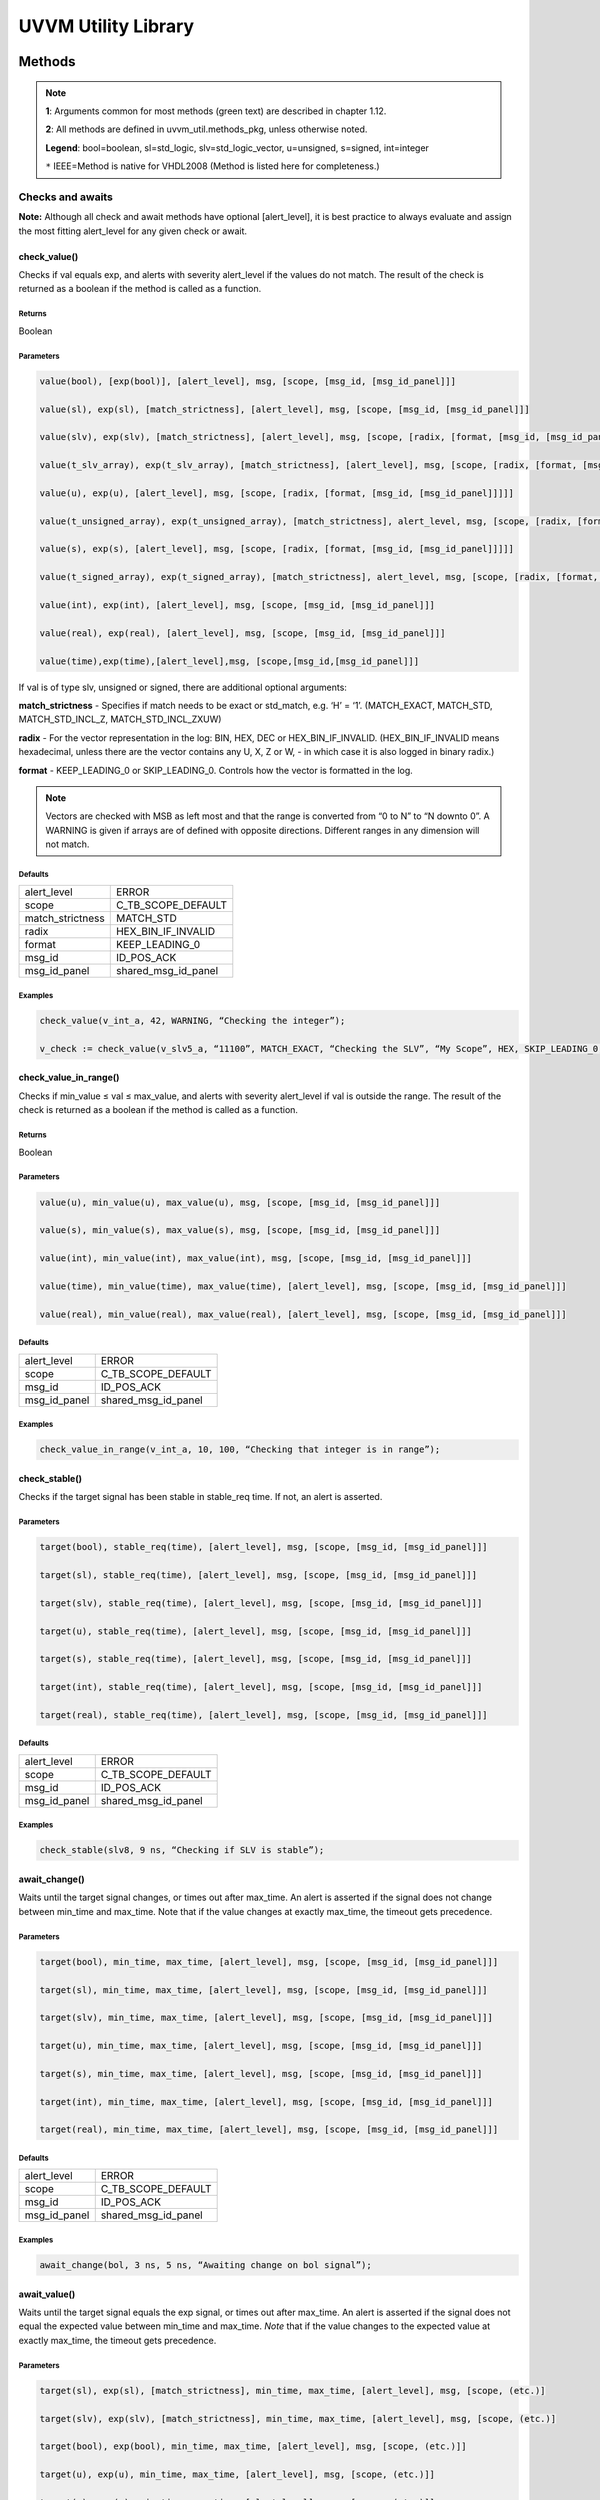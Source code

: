 #######################################################################################################################
UVVM Utility Library
#######################################################################################################################

***********************************************************************************************************************	     
Methods
***********************************************************************************************************************	     


.. note::
   **1**: Arguments common for most methods (green text) are described in chapter 1.12.
   
   **2**: All methods are defined in uvvm_util.methods_pkg, unless otherwise noted.
   
   **Legend**: bool=boolean, sl=std_logic, slv=std_logic_vector, u=unsigned, s=signed, int=integer
   
   ``*`` IEEE=Method is native for VHDL2008 (Method is listed here for completeness.)



Checks and awaits
=======================================================================================================================

**Note:** Although all check and await methods have optional [alert_level], it is best practice to always evaluate and 
assign the most fitting alert_level for any given check or await.


check_value()
-------------

Checks if val equals exp, and alerts with severity alert_level if the values do not match.
The result of the check is returned as a boolean if the method is called as a function.

Returns
^^^^^^^

Boolean


Parameters
^^^^^^^^^^

.. code-block:: shell

    value(bool), [exp(bool)], [alert_level], msg, [scope, [msg_id, [msg_id_panel]]]

    value(sl), exp(sl), [match_strictness], [alert_level], msg, [scope, [msg_id, [msg_id_panel]]]

    value(slv), exp(slv), [match_strictness], [alert_level], msg, [scope, [radix, [format, [msg_id, [msg_id_panel]]]]]

    value(t_slv_array), exp(t_slv_array), [match_strictness], [alert_level], msg, [scope, [radix, [format, [msg_id, [msg_id_panel]]]]]

    value(u), exp(u), [alert_level], msg, [scope, [radix, [format, [msg_id, [msg_id_panel]]]]] 

    value(t_unsigned_array), exp(t_unsigned_array), [match_strictness], alert_level, msg, [scope, [radix, [format, [msg_id, [msg_id_panel]]]]]

    value(s), exp(s), [alert_level], msg, [scope, [radix, [format, [msg_id, [msg_id_panel]]]]]

    value(t_signed_array), exp(t_signed_array), [match_strictness], alert_level, msg, [scope, [radix, [format, [msg_id, [msg_id_panel]]]]]

    value(int), exp(int), [alert_level], msg, [scope, [msg_id, [msg_id_panel]]]

    value(real), exp(real), [alert_level], msg, [scope, [msg_id, [msg_id_panel]]] 

    value(time),exp(time),[alert_level],msg, [scope,[msg_id,[msg_id_panel]]]


If val is of type slv, unsigned or signed, there are additional optional arguments:

**match_strictness**  - Specifies if match needs to be exact or std_match, e.g. ‘H’ = ‘1’.
(MATCH_EXACT, MATCH_STD, MATCH_STD_INCL_Z, MATCH_STD_INCL_ZXUW)                               
    
**radix** - For the vector representation in the log: BIN, HEX, DEC or HEX_BIN_IF_INVALID.
(HEX_BIN_IF_INVALID means hexadecimal, unless there are the vector contains any U,     
X, Z or W, - in which case it is also logged in binary radix.)                               
    
**format** - KEEP_LEADING_0 or SKIP_LEADING_0. Controls how the vector is formatted in the log.


.. note::
    Vectors are checked with MSB as left most and that the range is converted from “0 to N” to “N downto 0”.                     
    A WARNING is given if arrays are of defined with opposite directions. Different ranges in any dimension will not match.
      

Defaults
^^^^^^^^

+-----------------+---------------------+
| alert_level     | ERROR               |
+-----------------+---------------------+                                
| scope           | C_TB_SCOPE_DEFAULT  |
+-----------------+---------------------+                             
| match_strictness| MATCH_STD           |
+-----------------+---------------------+                             
| radix           | HEX_BIN_IF_INVALID  |
+-----------------+---------------------+                             
| format          | KEEP_LEADING_0      |
+-----------------+---------------------+                             
| msg_id          | ID_POS_ACK          |
+-----------------+---------------------+                             
| msg_id_panel    | shared_msg_id_panel |
+-----------------+---------------------+                             
    

Examples
^^^^^^^^

.. code-block:: shell

    check_value(v_int_a, 42, WARNING, “Checking the integer”);

    v_check := check_value(v_slv5_a, “11100”, MATCH_EXACT, “Checking the SLV”, “My Scope”, HEX, SKIP_LEADING_0, ID_SEQUENCER, shared_msg_id_panel);


check_value_in_range()
----------------------

Checks if min_value ≤ val ≤ max_value, and alerts with severity alert_level if val is outside the range.
The result of the check is returned as a boolean if the method is called as a function.    

Returns
^^^^^^^

Boolean


Parameters
^^^^^^^^^^

.. code-block:: shell

    value(u), min_value(u), max_value(u), msg, [scope, [msg_id, [msg_id_panel]]]

    value(s), min_value(s), max_value(s), msg, [scope, [msg_id, [msg_id_panel]]]

    value(int), min_value(int), max_value(int), msg, [scope, [msg_id, [msg_id_panel]]]

    value(time), min_value(time), max_value(time), [alert_level], msg, [scope, [msg_id, [msg_id_panel]]]

    value(real), min_value(real), max_value(real), [alert_level], msg, [scope, [msg_id, [msg_id_panel]]]
                                      
                            
Defaults
^^^^^^^^

+-----------------+---------------------+
| alert_level     | ERROR               |
+-----------------+---------------------+
| scope           | C_TB_SCOPE_DEFAULT  |
+-----------------+---------------------+
| msg_id          | ID_POS_ACK          |
+-----------------+---------------------+
| msg_id_panel    | shared_msg_id_panel |
+-----------------+---------------------+


Examples
^^^^^^^^

.. code-block:: shell

    check_value_in_range(v_int_a, 10, 100, “Checking that integer is in range”);



check_stable()
--------------

Checks if the target signal has been stable in stable_req time. If not, an alert is asserted.

Parameters
^^^^^^^^^^

.. code-block:: shell

    target(bool), stable_req(time), [alert_level], msg, [scope, [msg_id, [msg_id_panel]]]

    target(sl), stable_req(time), [alert_level], msg, [scope, [msg_id, [msg_id_panel]]]
    
    target(slv), stable_req(time), [alert_level], msg, [scope, [msg_id, [msg_id_panel]]]

    target(u), stable_req(time), [alert_level], msg, [scope, [msg_id, [msg_id_panel]]]

    target(s), stable_req(time), [alert_level], msg, [scope, [msg_id, [msg_id_panel]]]

    target(int), stable_req(time), [alert_level], msg, [scope, [msg_id, [msg_id_panel]]]

    target(real), stable_req(time), [alert_level], msg, [scope, [msg_id, [msg_id_panel]]]


Defaults
^^^^^^^^

+-----------------+---------------------+
| alert_level     | ERROR               |
+-----------------+---------------------+
| scope           | C_TB_SCOPE_DEFAULT  |
+-----------------+---------------------+
| msg_id          | ID_POS_ACK          |
+-----------------+---------------------+
| msg_id_panel    | shared_msg_id_panel |
+-----------------+---------------------+


Examples
^^^^^^^^

.. code-block:: shell

    check_stable(slv8, 9 ns, “Checking if SLV is stable”);




await_change()
--------------

Waits until the target signal changes, or times out after max_time. An alert is asserted if the signal does not change between min_time
and max_time.
Note that if the value changes at exactly max_time, the timeout gets
precedence.

Parameters
^^^^^^^^^^

.. code-block:: shell

    target(bool), min_time, max_time, [alert_level], msg, [scope, [msg_id, [msg_id_panel]]]

    target(sl), min_time, max_time, [alert_level], msg, [scope, [msg_id, [msg_id_panel]]]

    target(slv), min_time, max_time, [alert_level], msg, [scope, [msg_id, [msg_id_panel]]]

    target(u), min_time, max_time, [alert_level], msg, [scope, [msg_id, [msg_id_panel]]]

    target(s), min_time, max_time, [alert_level], msg, [scope, [msg_id, [msg_id_panel]]]

    target(int), min_time, max_time, [alert_level], msg, [scope, [msg_id, [msg_id_panel]]]

    target(real), min_time, max_time, [alert_level], msg, [scope, [msg_id, [msg_id_panel]]]


Defaults
^^^^^^^^

+-----------------+---------------------+
| alert_level     | ERROR               |
+-----------------+---------------------+
| scope           | C_TB_SCOPE_DEFAULT  |
+-----------------+---------------------+
| msg_id          | ID_POS_ACK          |
+-----------------+---------------------+
| msg_id_panel    | shared_msg_id_panel |
+-----------------+---------------------+


Examples
^^^^^^^^

.. code-block:: shell

    await_change(bol, 3 ns, 5 ns, “Awaiting change on bol signal”);


await_value()
-------------

Waits until the target signal equals the exp signal, or times out after max_time.
An alert is asserted if the signal does not equal the expected value between min_time and max_time.
*Note* that if the value changes to the expected value at exactly max_time, the timeout gets precedence.

Parameters
^^^^^^^^^^

.. code-block:: shell

    target(sl), exp(sl), [match_strictness], min_time, max_time, [alert_level], msg, [scope, (etc.)]

    target(slv), exp(slv), [match_strictness], min_time, max_time, [alert_level], msg, [scope, (etc.)]

    target(bool), exp(bool), min_time, max_time, [alert_level], msg, [scope, (etc.)]]

    target(u), exp(u), min_time, max_time, [alert_level], msg, [scope, (etc.)]]

    target(s), exp(s), min_time, max_time, [alert_level], msg, [scope, (etc.)]]

    target(int), exp(int), min_time, max_time, [alert_level], msg, [scope, (etc.)]]

    target(real), exp(real), min_time, max_time, [alert_level], msg, [scope, (etc.)]]


**match_strictness** - Specifies if match needs to be exact or std_match , e.g. ‘H’ = ‘1’. (MATCH_EXACT, MATCH_STD)

Defaults
^^^^^^^^

+-----------------+---------------------+
| alert_level     | ERROR               |
+-----------------+---------------------+
| scope           | C_TB_SCOPE_DEFAULT  |
+-----------------+---------------------+
| msg_id          | ID_POS_ACK          |
+-----------------+---------------------+
| msg_id_panel    | shared_msg_id_panel |
+-----------------+---------------------+


Examples
^^^^^^^^

.. code-block:: shell

    await_value(bol, true, 10 ns, 20 ns, “Waiting for bol to become true”);

    await_value(slv8, “10101010”, MATCH_STD, 3 ns, 7 ns, WARNING, “Waiting for slv8 value”);


await_stable()
--------------

Wait until the target signal has been stable for at least 'stable_req'. Report an error if this does not occurr within the time specified by 'timeout'.
*Note:* 'Stable' refers to that the signal has not had an event (i.e. not changed value).

Parameters
^^^^^^^^^^

.. code-block:: shell

    target(bool), stable_req(time), stable_req_from(t_from_point_in_time), timeout (time), timeout_from(t_from_point_in_time), [alert_level], msg, [scope, (etc.)]

    target(sl), stable_req(time), stable_req_from(t_from_point_in_time), timeout (time), timeout_from(t_from_point_in_time), [alert_level], msg, [scope, (etc.)]

    target(slv), stable_req(time), stable_req_from(t_from_point_in_time), timeout (time), timeout_from(t_from_point_in_time), [alert_level], msg, [scope, (etc.)]

    target(u), stable_req(time), stable_req_from(t_from_point_in_time), timeout (time), timeout_from(t_from_point_in_time), [alert_level], msg, [scope, (etc.)]

    target(s), stable_req(time), stable_req_from(t_from_point_in_time), timeout (time), timeout_from(t_from_point_in_time), [alert_level], msg, [scope, (etc.)]

    target(int), stable_req(time), stable_req_from(t_from_point_in_time), timeout (time), timeout_from(t_from_point_in_time), [alert_level], msg, [scope, (etc.)]

    target(real), stable_req(time), stable_req_from(t_from_point_in_time), timeout (time), timeout_from(t_from_point_in_time), [alert_level], msg, [scope, (etc.)]


Description of special arguments:

stable_req_from : 

- FROM_NOW: Target must be stable 'stable_req' from now.
- FROM_LAST_EVENT: Target must be stable 'stable_req' from the last event of target.

timeout_from :

- FROM_NOW: The timeout argument is given in time from now.
- FROM_LAST_EVENT: The timeout argument is given in time the last event of target.


Defaults
^^^^^^^^

+-----------------+---------------------+
| alert_level     | ERROR               |
+-----------------+---------------------+
| scope           | C_TB_SCOPE_DEFAULT  |
+-----------------+---------------------+
| msg_id          | ID_POS_ACK          |
+-----------------+---------------------+
| msg_id_panel    | shared_msg_id_panel |
+-----------------+---------------------+


Examples
^^^^^^^^

.. code-block:: shell

    await_stable(u8, 20 ns, FROM_LAST_EVENT, 100 ns, FROM_NOW, ERROR, “Waiting for u8 to stabilize”);




Logging and verbosity control
=======================================================================================================================


set_log_file_name()
-------------------

Sets the log file name. To ensure that the entire log transcript is written to a single file, 
this should be called prior to any other procedures (except set_alert_file_name()). 
If file name is set after a log message has been written to the log file, a warning will be reported. 
This warning can be disabled by setting C_WARNING_ON_LOG_ALERT_FILE_RUNTIME_RENAME false in the adaptations_pkg.

Parameters
^^^^^^^^^^

.. code-block:: shell

    [file_name(string)]


Defaults
^^^^^^^^

+-----------------+---------------------+
| file_name       | C_LOG_FILE_NAME     |
+-----------------+---------------------+


Examples
^^^^^^^^

.. code-block:: shell    

    set_log_file_name(“new_log_file_name.txt”);


log()
-----

Writes message to log. If the msg_id is enabled in msg_id_panel, log the msg. Log destination defines where the message will 
be written to (CONSOLE_AND_LOG, CONSOLE_ONLY, LOG_ONLY). If log destination is not specified, the default value in 
shared_default_log_destination found in the adaptations_pkg.vhd will be used. log_file_name defines the log file that the text 
block shall be written to. The “open_mode” parameter indicates how the log file shall be opened (write_mode, append_mode).

Parameters
^^^^^^^^^^

.. code-block:: shell

    [msg_id], msg, [scope, [msg_id_panel, [log_destination(t_log_destination), [log_file_name(string), [open_mode(file_open_kind)]]]]]



General string handling features for log()
^^^^^^^^^^^^^^^^^^^^^^^^^^^^^^^^^^^^^^^^^^

* All log messages will be given using the user defined layout in adaptations_pkg.vhd
* \\n may be used to force line shifts. Line shift will occur after scope column, before message column
* \\r may be used to force line shift at start of log message. The result will be a blank line apart from prefix 
  (message ID, timestamp and scope will be omitted on the first line)


Defaults
^^^^^^^^

+-------------------+-------------------------------+
| msg_id            | C_TB_MSG_ID_DEFAULT           |
+-------------------+-------------------------------+
| scope             | C_TB_SCOPE_DEFAULT            |
+-------------------+-------------------------------+
| msg_id_panel      | shared_msg_id_panel           |
+-------------------+-------------------------------+
| log_destination   | shared_default_log_destination|
+-------------------+-------------------------------+
| log_file_name     | C_LOG_FILE_NAME               |
+-------------------+-------------------------------+
| open_mode         | append_mode                   |
+-------------------+-------------------------------+


Examples
^^^^^^^^

.. code-block:: shell

    log(ID_SEQUENCER, “message to log”);

    log(ID_BFM, “Msg”, “MyScope”, local_msg_id_panel, LOG_ONLY, “new_log.txt”, write_mode);


log_text_block()
----------------

Writes text block from VHDL line to log. Formatting either FORMATTED or UNFORMATTED. msg_header is an optional header message for the text_block.
log_if_block_empty defines how an empty text block is handled (WRITE_HDR_IF_BLOCK_EMPTY/SKIP_LOG_IF_BLOCK_EMPTY/NOTIFY_IF_BLOCK_EMPTY).
Log destination defines where the message will be written to (CONSOLE_AND_LOG, CONSOLE_ONLY, LOG_ONLY). Log file name defines the log file that 
the text block shall be written to. open_mode indicates how the log file shall be opened (write_mode, append_mode).

Parameters
^^^^^^^^^^

.. code-block:: shell

    log_text_block(ID_SEQUENCER, v_line, UNFORMATTED);

    log_text_block(ID_BFM, v_line, FORMATTED, “Header”, “MyScope”);



Defaults
^^^^^^^^

+-----------------------+-------------------------------+
| msg_header            | “”                            |
+-----------------------+-------------------------------+
| scope                 | C_TB_SCOPE_DEFAULT            |
+-----------------------+-------------------------------+
| msg_id_panel          | shared_msg_id_panel           |
+-----------------------+-------------------------------+
| log_if_block_empty    | WRITE_HDR_IF_BLOCK_EMPTY      |
+-----------------------+-------------------------------+
| log_destination       | shared_default_log_destination|
+-----------------------+-------------------------------+
| log_file_name         | C_LOG_FILE_NAME               |
+-----------------------+-------------------------------+
| open_mode             | append_mode                   |
+-----------------------+-------------------------------+


Examples
^^^^^^^^

.. code-block:: shell

    log_text_block(ID_SEQUENCER, v_line, UNFORMATTED);
    
    log_text_block(ID_BFM, v_line, FORMATTED, “Header”, “MyScope”);



enable_log_msg()
----------------

Enables logging for the given msg_id. (See ID-list on front page for special purpose IDs).
Logging of enable_log_msg() can be turned off by setting quietness=QUIET.

Parameters
^^^^^^^^^^

.. code-block:: shell

    msg_id, [quietness(t_quietness), [scope]]
    
    msg_id, msg, [quietness(t_quietness), [scope]]
    
    msg_id, msg_id_panel, [msg, [scope, [quietness(t_quietness)]]]

Defaults
^^^^^^^^

+-----------------------+-------------------------------+
| msg_id_panel          | shared_msg_id_panel           |
+-----------------------+-------------------------------+
| msg                   | ””                            |
+-----------------------+-------------------------------+
| scope                 | C_TB_SCOPE_DEFAULT            |
+-----------------------+-------------------------------+
| quietness             | NON_QUIET                     |
+-----------------------+-------------------------------+


Examples
^^^^^^^^

.. code-block:: shell

    enable_log_msg(ID_SEQUENCER);


disable_log_msg()
-----------------

Disables logging for the given msg_id. (See ID-list on front page for special purpose IDs).
Logging of disable_log_msg() can be turned off by setting quietness=QUIET.

Parameters
^^^^^^^^^^

.. code-block:: shell

    msg_id, [quietness(t_quietness), [scope]]

    msg_id, msg, [quietness(t_quietness), [scope]]

    msg_id, msg_id_panel, [msg, [scope, [quietness(t_quietness)]]]


Defaults
^^^^^^^^

+-----------------------+-------------------------------+
| msg_id_panel          | shared_msg_id_panel           |
+-----------------------+-------------------------------+
| msg                   | ””                            |
+-----------------------+-------------------------------+
| scope                 | C_TB_SCOPE_DEFAULT            |
+-----------------------+-------------------------------+
| quietness             | NON_QUIET                     |
+-----------------------+-------------------------------+


Examples
^^^^^^^^

.. code-block:: shell

    disable_log_msg(ID_LOG_HDR);



is_log_msg_enabled ()
---------------------

Returns Boolean ‘true’ if given message ID is enabled. Otherwise ‘false’

Returns
^^^^^^^

Boolean


Parameters
^^^^^^^^^^

.. code-block:: shell

    msg_id, [msg_id_panel]


Defaults
^^^^^^^^

+-----------------------+-------------------------------+
| msg_id_panel          | shared_msg_id_panel           |
+-----------------------+-------------------------------+


Examples
^^^^^^^^

.. code-block:: shell

    v_is_enabled := is_log_msg_enabled(ID_SEQUENCER);


set_log_destination()
---------------------

Sets the default log destination for all log procedures (CONSOLE_AND_LOG, CONSOLE_ONLY, LOG_ONLY). 
The destination specified in this log_destination will be used unless the log_destination argument in 
the log procedure is specified. A log message is written to log ID ID_LOG_MSG_CTRL if quietness is set to NON_QUIET .

Parameters
^^^^^^^^^^

.. code-block:: shell

    t_log_destination, [quietness(t_quietness)]



Defaults
^^^^^^^^

+-----------------------+-------------------------------+
| Quietness             | NON_QUIET                     |
+-----------------------+-------------------------------+


Examples
^^^^^^^^

.. code-block:: shell

    set_log_destination(CONSOLE_ONLY);




Alert handling
=======================================================================================================================


set_alert_file_name()
---------------------

Sets the alert file name. To ensure that the entire log transcript is written to a single file, 
this should be called prior to any other procedures (except set_alert_file_name()). If file name is set after a 
log message has been written to the log file, a warning will be reported. This warning can be disabled by 
setting C_WARNING_ON_LOG_ALERT_FILE_RUNTIME_RENAME false in the adaptations_pkg.

Parameters
^^^^^^^^^^

.. code-block:: shell

    file_name(string)]

Defaults
^^^^^^^^

+-----------------------+-------------------------------+
| file_name             | C_ALERT_FILE_NAME             |
+-----------------------+-------------------------------+


Examples
^^^^^^^^

.. code-block:: shell

    set_alert_file_name(“new_alert_log_file.txt”);



alert()
-------

- Asserts an alert with severity given by alert_level.
- Increment the counters for the given alert_level.
- If the stop_limit for the given alert_level is reached, stop the simulation.


Parameters
^^^^^^^^^^

.. code-block:: shell

    alert_level, msg , [scope]

Defaults
^^^^^^^^

+-----------------------+-------------------------------+
| scope                 | C_TB_SCOPE_DEFAULT            |
+-----------------------+-------------------------------+


Examples
^^^^^^^^

.. code-block:: shell

    alert(TB_WARNING, “This is a TB warning”);


alert() overloads
-----------------

Overloads for alert().
Note that: warning(msg, [scope]) = alert(warning, msg, [scope]).

- note() tb_note() 
- warning() tb_warning() 
- error() tb_error() 
- failure() tb_failure()
- manual_check() 


Parameters
^^^^^^^^^^

.. code-block:: shell

    msg, [scope]

Defaults
^^^^^^^^

+-----------------------+-------------------------------+
| scope                 | C_TB_SCOPE_DEFAULT            |
+-----------------------+-------------------------------+


Examples
^^^^^^^^

.. code-block:: shell

    note(“This is a note”);

    tb_failure(“This is a TB failure”, “tb_scope”);



increment_expected_alerts()
---------------------------

Increments the expected alert counter for the given alert_level.

Parameters
^^^^^^^^^^

.. code-block:: shell

    alert_level, [number (natural) , [msg, [scope]]]


Defaults
^^^^^^^^

+-----------------------+-------------------------------+
| number                | 1                             |
+-----------------------+-------------------------------+
| msg                   | “”                            |
+-----------------------+-------------------------------+
| scope                 | C_TB_SCOPE_DEFAULT            |
+-----------------------+-------------------------------+


Examples
^^^^^^^^

.. code-block:: shell

    increment_expected_alerts_and_stop_limit(WARNING, 2, “Expecting two more warnings”);


get_alert_stop_limit()
----------------------

Returns current stop limit for given alert type.

Returns
^^^^^^^

Integer


Parameters
^^^^^^^^^^

.. code-block:: shell

    alert_level


Examples
^^^^^^^^

.. code-block:: shell

    v_int := get_alert_stop_limit(FAILURE);


set_alert_attention()
---------------------

Set given alert type to t_attention: IGNORE or REGARD.

Parameters
^^^^^^^^^^

.. code-block:: shell

    alert_level, attention (t_attention), [msg]


Defaults
^^^^^^^^

+-----------------------+-------------------------------+
| msg                   | “”                            |
+-----------------------+-------------------------------+

Examples
^^^^^^^^

.. code-block:: shell

    set_alert_attention(NOTE, IGNORE, “Ignoring all note-alerts”);


get_alert_attention()
---------------------

Returns current attention (IGNORE or REGARD) for given alert type.


Returns
^^^^^^^

t_attention


Parameters
^^^^^^^^^^

.. code-block:: shell

    alert_level


Examples
^^^^^^^^

.. code-block:: shell

    v_attention := get_alert_attention(WARNING)



Reporting
=======================================================================================================================

report_global_ctrl()
--------------------

Logs the values in the global_ctrl signal, which is described in chapter 1.13 **TODO! Enter link!**


Parameters
^^^^^^^^^^

.. code-block:: shell

    VOID


report_msg_id_panel()
---------------------

Logs the values in the msg_id_panel, which is described in chapter 1.13 **TODO! Enter link!**


Parameters
^^^^^^^^^^

.. code-block:: shell

    VOID


report_alert_counters()
-----------------------

Logs the status of all alert counters, typically at the end of simulation.
For each alert_level, the alert counter is compared with the expected counter.
If parameter is FINAL, an additional summary concluding success or failure is logged. - type t_order is (FINAL, INTERMEDIATE)
VOID parameter gives same result as FINAL.


Parameters
^^^^^^^^^^

.. code-block:: shell

    VOID

    order (t_order)


Examples
^^^^^^^^

.. code-block:: shell

    report_alert_counters(VOID); 

    report_alert_counters(FINAL); 

    report_alert_counters(INTERMEDIATE);



report_check_counters()
-----------------------

Logs the status of all check counters, typically at the end of simulation. 
- type t_order is (FINAL, INTERMEDIATE)

VOID parameter gives same result as FINAL.


Parameters
^^^^^^^^^^

.. code-block:: shell

    VOID

    order (t_order)


Examples
^^^^^^^^

.. code-block:: shell

    report_check_counters(VOID); 

    report_check_counters(FINAL); 

    report_check_counters(INTERMEDIATE);



Shared variables
----------------

*Note!* The shared variables are natural, read only types.

shared_uvvm_status.found_unexpected_simulation_warnings_or_worse
^^^^^^^^^^^^^^^^^^^^^^^^^^^^^^^^^^^^^^^^^^^^^^^^^^^^^^^^^^^^^^^^
Status is ‘0’ on success and ‘1’ on failure.
The variable is set when actual > expected for WARNING, ERROR or FAILURE alerts.

shared_uvvm_status.found_unexpected_simulation_errors_or_worse
^^^^^^^^^^^^^^^^^^^^^^^^^^^^^^^^^^^^^^^^^^^^^^^^^^^^^^^^^^^^^^
Status is ‘0’ on success and ‘1’ on failure.
The variable is set when actual > expected for ERROR or FAILURE alerts.

shared_uvvm_status.mismatch_on_expected_simulation_warnings_or_worse
^^^^^^^^^^^^^^^^^^^^^^^^^^^^^^^^^^^^^^^^^^^^^^^^^^^^^^^^^^^^^^^^^^^^
Status is ‘0’ on success and ‘1’ on failure.
The variable is set when there is a mismatch between the expected and the actual WARNING, ERROR or FAILURE alerts.

shared_uvvm_status.mismatch_on_expected_simulation_errors_or_worse
^^^^^^^^^^^^^^^^^^^^^^^^^^^^^^^^^^^^^^^^^^^^^^^^^^^^^^^^^^^^^^^^^^
Status is ‘0’ on success and ‘1’ on failure.
The variable is set when there is a mismatch between the expected and the actual ERROR or FAILURE alerts.



Randomization
=======================================================================================================================

random()
--------

Returns a random std_logic_vector of size length. The function uses and updates a global seed.


Returns
^^^^^^^

std_logic_vector


Parameters
^^^^^^^^^^

.. code-block:: shell

    length(int)


Examples
^^^^^^^^

.. code-block:: shell

    v_slv := random(v_slv’length);


random()
--------

Returns a random std_logic. The function uses and updates a global seed

Returns
^^^^^^^

std_logic_vector


Parameters
^^^^^^^^^^

.. code-block:: shell

    VOID


Examples
^^^^^^^^

.. code-block:: shell

    v_sl := random(VOID);


random()
--------

Returns a random integer, real or time between min_value and max_value. The function uses and updates a global seed

Returns
^^^^^^^

- Integer
- Real
- Time


Parameters
^^^^^^^^^^

.. code-block:: shell

    min_value(int), max_value(int) 
    
    min_value(real), max_value(real) 
    
    min_value(time), max_value(time)


Examples
^^^^^^^^

.. code-block:: shell

    v_int := random(1, 10);


random()
--------

Sets v_target to a random value. The procedure uses and updates v_seed1 and v_seed2.


Parameters
^^^^^^^^^^

.. code-block:: shell

    min_value(int), max_value(int), v_seed1(positive var), v_seed2(positive var), v_target(int var)
    
    min_value(real), max_value(real), v_seed1(positive var), v_seed2(positive var), v_target(real var) 
    
    min_value(time), max_value(time), v_seed1(positive var), v_seed2(positive var), v_target(time var)


Examples
^^^^^^^^

.. code-block:: shell

    random(0.01, 0.03, v_seed1, v_seed2, v_real);


randomize()
-----------

Sets the global seeds to seed1 and seed2.


Parameters
^^^^^^^^^^

.. code-block:: shell

    seed1(positive), seed2(positive) , [msg, [scope]]


Examples
^^^^^^^^

.. code-block:: shell

    randomize(12, 14, “Setting global seeds”);



String handling
=======================================================================================================================


to_string()
-----------

IEEE defined to_string functions.
Return a string with the value of the argument ‘value’.

Returns
^^^^^^^

String


Parameters
^^^^^^^^^^

.. code-block:: shell

    value({ANY_SCALAR_TYPE})

    value(slv)
    
    value(time), unit(time)
    
    value(real), digits(natural)
    
    value(real), format(string) -- C-style formatting


to_string()
-----------

Additions to the IEEE defined to_string functions.
Return a string with the value of the argument ‘val’.

- type t_radix is (BIN, HEX, DEC, HEX_BIN_IF_INVALID)
- type t_format_spaces is (KEEP_LEADING_SPACE, SKIP_LEADING_SPACE) 
- type t_truncate_string is (DISALLOW_TRUNCATE, ALLOW_TRUNCATE)
- type t_format_zeros is (AS_IS, SKIP_LEADING_0)
- type t_radix_prefix is (EXCL_RADIX, INCL_RADIX)
- type t_format_zeros is (KEEP_LEADING_0, SKIP_LEADING_0)


Returns
^^^^^^^

String


Parameters
^^^^^^^^^^

.. code-block:: shell

    val(bool), width(natural), justified(side), format_spaces(t_format_spaces), [truncate(t_truncate_string)]

    val(int), width(natural), justified(side), format_spaces(t_format_spaces), [truncate(t_truncate_string), [radix(t_radix), [prefix(t_radix_prefix), [format(t_format_zeros)]]]]

    val(int), radix(t_radix), prefix(t_radix_prefix), [format(t_format_zeros)] val(slv), radix(t_radix), [format(t_format_zeros), [prefix(t_radix_prefix)]] val(t_slv_array), radix(t_radix), [format(t_format_zeros), [prefix(t_radix_prefix)]]

    val(u), radix(t_radix), [format(t_format_zeros), [prefix(t_radix_prefix)]] val(t_unsigned_array), radix(t_radix), [format(t_format_zeros), [prefix(t_radix_prefix)]]

    val(s), radix(t_radix), [format(t_format_zeros), [prefix(t_radix_prefix)]] val(t_signed_array), radix(t_radix), [format(t_format_zeros), [prefix(t_radix_prefix)]]

    val(string) -- Removes non printable ascii characters


Defaults
^^^^^^^^

+-----------------------+-------------------------------+
| justified             | RIGHT                         |
+-----------------------+-------------------------------+
| truncate              | DISALLOW_TRUNCATE             |
+-----------------------+-------------------------------+
| prefix                | EXCL_RADIX                    |
+-----------------------+-------------------------------+


Examples
^^^^^^^^

.. code-block:: shell

    v_string := to_string(v_u8, DEC);
    
    v_string := to_string(v_slv8, HEX, AS_IS, INCL_RADIX);


to_upper()
----------

Returns a string containing an upper case version of the argument ‘val’

Returns
^^^^^^^

String


Parameters
^^^^^^^^^^

.. code-block:: shell

    val(string)

Examples
^^^^^^^^

.. code-block:: shell

    v_string := to_upper(“lowercase string”);


justify()
---------

IEEE implementation of justify. 
Returns a string where ‘value’ is justified to the side given by ‘justified’ (right, left).

Returns
^^^^^^^

String


Parameters
^^^^^^^^^^

.. code-block:: shell

    value(string), [justified(side)], [field(width)]



Defaults
^^^^^^^^

+-----------------------+-------------------------------+
| justified             | RIGHT                         |
+-----------------------+-------------------------------+
| field                 | 0                             |
+-----------------------+-------------------------------+


justify()
---------

Addition to the IEEE implementation of justify(). 
Returns a string where ‘val’ is justified to the side given by ‘justified’ (right, left, center). In addition to right and left, center is also an option. 
The string can be truncated with the ‘truncate’ parameter (ALLOW_TRUNCATE, DISALLOW_TRUNCATE) or leading spaces can be removed 
with ‘format_spaces’ (KEEP_LEADING_SPACE, SKIP_LEADING_SPACE).

Returns
^^^^^^^

String


Parameters
^^^^^^^^^^

.. code-block:: shell

    val(string), justified(side), width(natural), format_spaces(t_format_spaces), truncate(t_truncate_string)


Examples
^^^^^^^^

.. code-block:: shell

    v_string := justify(“string”, RIGHT, C_STRING_LENGTH, ALLOW_TRUNCATE, KEEP_LEADING_SPACE);


fill_string()
-------------

Returns a string filled with the character ‘val’.

Returns
^^^^^^^

String


Parameters
^^^^^^^^^^

.. code-block:: shell

    val(character), width(natural)


Examples
^^^^^^^^

.. code-block:: shell

    v_string := fill_string(‘X’, 10);


ascii_to_char()
---------------

Return the ASCII to character located at the argument ‘ascii_pos’

- type t_ascii_allow is (ALLOW_ALL, ALLOW_PRINTABLE_ONLY)


Returns
^^^^^^^

Character


Parameters
^^^^^^^^^^

.. code-block:: shell

    ascii_pos(int), [ascii_allow (t_ascii_allow)]


Defaults
^^^^^^^^

+-----------------------+-------------------------------+
| ascii_allow           | ALLOW_ALL                     |
+-----------------------+-------------------------------+


Examples
^^^^^^^^

.. code-block:: shell

    v_char := ascii_to_char(65); -- ASCII ‘A’


char_to_ascii()
---------------

Return the ASCII value (integer) of the argument ‘char’

Returns
^^^^^^^

Integer


Parameters
^^^^^^^^^^

.. code-block:: shell

    char (character)


Examples
^^^^^^^^

.. code-block:: shell

    v_int := char_to_ascii(‘A’); -- Returns 65


pos_of_leftmost()
-----------------

Returns position of left most ‘character’ in ‘string’, alternatively return-value if not found.

Returns
^^^^^^^

Natural


Parameters
^^^^^^^^^^

.. code-block:: shell

    target(character), vector(string), [result_if_not_found (natural)]



Defaults
^^^^^^^^

+-----------------------+-------------------------------+
| result_if_not_found   | 1                             |
+-----------------------+-------------------------------+


Examples
^^^^^^^^

.. code-block:: shell

    v_natural := pos_of_leftmost(‘x’, v_string);


pos_of_rightmost()
------------------

Returns position of right most ‘character’ in ‘string’, alternatively return- value if not found.

Returns
^^^^^^^

Natural


Parameters
^^^^^^^^^^

.. code-block:: shell

    target(character), vector(string), [result_if_not_found (natural)]


Defaults
^^^^^^^^

+-----------------------+-------------------------------+
| result_if_not_found   | 1                             |
+-----------------------+-------------------------------+


Examples
^^^^^^^^

.. code-block:: shell

    v_natural := pos_of_rightmost(‘A’, v_string);


remove_initial_chars()
----------------------

Return string less the num (number of chars) first characters

Returns
^^^^^^^
String


Parameters
^^^^^^^^^^

.. code-block:: shell

    source(string), num(natural)


Examples
^^^^^^^^

.. code-block:: shell

    v_string :=remove_initial_chars(“abcde”,1); -- Returns “bcde”


get_[procedure|process|entity]_name from_instance_name()
--------------------------------------------------------

Returns procedure, process or entity name from the given instance name as string.
The instance name must be <object>’instance_name, where object is a signal, variable or constant defined in the procedure,
process and entity or process respectively. E.g. get_entity_name_from_instance_name(my_process_variable’instance-name)

Returns
^^^^^^^

String


Parameters
^^^^^^^^^^

.. code-block:: shell

    val(string)


Examples
^^^^^^^^

.. code-block:: shell

    v_string := get_procedure_name_from_instance_name(c_int’instance_name);

    v_string := get_process_name_from_instance_name(c_int’instance_name);

    v_string := get_entity_name_from_instance_name(c_int’instance_name);


replace()
---------

String function returns a string where the target character has been replaced by the exchange character.

Returns
^^^^^^^

String


Parameters
^^^^^^^^^^

.. code-block:: shell

    val(string), target_char(character), exchange_char(character)


Examples
^^^^^^^^

.. code-block:: shell

    v_string := replace(“string_x”, ‘x’, ‘y’); -- Returns “string_y”


replace()
---------

Similar to function version of replace(). 
Line procedure replaces the input with a line where the target character has been replaced by the exchange character.


Parameters
^^^^^^^^^^

.. code-block:: shell

    variable text_line(inout line), target_char(character), exchange_char(character)


Examples
^^^^^^^^

.. code-block:: shell

    replace(str, ‘a’, ‘b’);


pad_string()
------------

Returns a string of width ‘width’ with the string ‘val’ on the side of the string given in ‘side’ (LEFT, RIGHT).
The remaining width is padded with ‘char’.

Returns
^^^^^^^

String


Parameters
^^^^^^^^^^

.. code-block:: shell

    val(string), char(character), width(natural), [side(side)]


Defaults
^^^^^^^^

+-----------------------+-------------------------------+
| side                  | LEFT                          |
+-----------------------+-------------------------------+


Examples
^^^^^^^^

.. code-block:: shell

    v_string := pad_string(“abcde”, ‘-’, 10, LEFT);



Signal generators
=======================================================================================================================


clock_generator()
-----------------

Generates a clock signal.
Usage: Include the clock_generator as a concurrent procedure from your test bench.
By using the variant with the clock_ena input, the clock can be started and stopped during simulation. Each start/stop is logged (if the msg_id ID_CLOCK_GEN is enabled).
Duty cycle can be set either by percentage or time.
An optional output signal clock_count can be used to keep track of the number of clock cycles that have passed. Always starts on 0.


Parameters
^^^^^^^^^^

.. code-block:: shell

    clock_signal(sl), [clock_count (natural)], clock_period(time), [clock_high_percentage(natural)] 
    
    clock_signal(sl), [clock_count (natural)], clock_period(time), [clock_high_time(time)] 
    
    clock_signal(sl), clock_ena(boolean), [clock_count(natural)], clock_period(time), clock_name(string), [clock_high_percentage(natural range 1 to 99)] 
    
    clock_signal(sl), clock_ena(boolean), [clock_count(natural)], clock_period(time), clock_name(string), [clock_high_time(time)]


Defaults
^^^^^^^^

+-----------------------+-------------------------------+
| clock_high_percentage | 50                            |
+-----------------------+-------------------------------+


Examples
^^^^^^^^

.. code-block:: shell

    clock_generator(clk50M, 20 ns);
    
    clock_generator(clk100M, clk100M_ena, 10 ns, “100 MHz with 60% duty cycle”, 60);
    
    clock_generator(clk100M, clk100M_ena, clk100M_cnt, 10 ns, “100 MHz with 60% duty cycle”, 6 ns);


adjustable_clock_generator()
----------------------------

Generates a clock with adjustable duty cycle.
Usage: Include the adjustable_clock_generator as a concurrent procedure from your test bench.

Duty cycle can be adjusted by changing the clock_high_percentage.

*Note* that clock_high_percentage has to be set in the range of 1 to 99, and that an TB_ERROR will be raised if scale limits are exceeded. Input parameter clock_period and clock_name are constants.

An optional output signal clock_count can be used to keep track of the number of clock cycles that have passed. Always starts on 0.


Parameters
^^^^^^^^^^

.. code-block:: shell

    clock_signal(sl), clock_ena(boolean), clock_period(time), clock_high_percentage(natural) 
    
    clock_signal(sl), clock_ena(boolean), clock_period(time), clock_name(string),clock_high_percentage(natural)
    
    clock_signal(sl), clock_ena(boolean), clock_count(natural), clock_period(time),clock_name(string), clock_high_percentage(natural)


Examples
^^^^^^^^

.. code-block:: shell

    adjustable_clock_generator(clk50M, clk50M_ena, 20 ns, 50); 
    
    adjustable_clock_generator(clk50M, clk50M_ena, 20 ns, “100MHz clock with 50% duty cycle”, 50);
    
    adjustable_clock_generator(clk50M, clk50M_ena, clk50M_cnt, 20 ns, “100MHz clock with 60% duty cycle”, 60);


gen_pulse()
-----------

Generates a pulse on the target signal for a certain amount of time or a number of clock cycles.

- If blocking_mode = BLOCKING: Procedure blocks the caller (e.g. the test sequencer) until the pulse is done. (default)
- If blocking_mode = NON_BLOCKING : Procedure starts the pulse and schedules the end of the pulse, so that the caller can continue immediately. 
  
*Note* that the clock_signal version will synchronize the pulse to clock signal and begin the pulse on falling edge and end the pulse on a succeeding falling edge.


Parameters
^^^^^^^^^^

.. code-block:: shell

    target(sl), [pulse_value(sl)], pulse_duration(time), [blocking_mode(t_blocking_mode)], msg, [scope, [msg_id, [msg_id_panel]]]
    
    target(sl), [pulse_value(sl)], clock_signal(sl), num_periods(int), msg, [scope, [msg_id, [msg_id_panel]]]
    
    target(boolean), [pulse_value(boolean)], pulse_duration(time), [blocking_mode(t_blocking_mode)], msg, [scope, [msg_id, [msg_id_panel]]]
    
    target(boolean), [pulse_value(boolean)], clock_signal(sl), num_periods(int), msg, [scope, [msg_id, [msg_id_panel]]]
    
    target(slv), [pulse_value(slv)], pulse_duration(time), [blocking_mode(t_blocking_mode)], msg, [scope, [msg_id, [msg_id_panel]]]
    
    target(slv), [pulse_value(slv)], clock_signal(sl), num_periods(int), msg, [scope, [msg_id, [msg_id_panel]]]


Defaults
^^^^^^^^

+-----------------------+-------------------------------+
| pulse_value           | ’1’\|true\|(others=>’1’)      |
+-----------------------+-------------------------------+
| scope                 | C_TB_SCOPE_DEFAULT            |
+-----------------------+-------------------------------+
| msg_id                | ID_GEN_PULSE                  |
+-----------------------+-------------------------------+
| msg_id_panel          | shared_msg_id_panel           |
+-----------------------+-------------------------------+


Examples
^^^^^^^^

.. code-block:: shell

    gen_pulse(sl_1, 50 ns, BLOCKING, “Pulsing for 50 ns”);
    
    gen_pulse(sl_1, ’1’, 50 ns, BLOCKING, “Pulsing for 50 ns”);
    
    gen_pulse(slv8, 50 ns, “Pulsing SLV for 50 ns”, ALLOW_PULSE_CONTINUATION); gen_pulse(slv8, x”AB”, clk100M, 2, “Pulsing SLV for 2 clock periods”);



Synchronisation
=======================================================================================================================

**Note:** It is recommended to use a constant for flag_name to avoid typing errors in methods block_flag(),
unblock_flag() and await_unblock_flag().


block_flag()
------------

Blocks a flag to allow synchronisation between processes. Adds a new blocked flag if it does not already exist. 
Maximum number of flags can be modified in adaptation_pkg.
Sets an alert with already_blocked_severity if the flag already is blocked.


Parameters
^^^^^^^^^^

.. code-block:: shell

    flag_name(string), msg, [already_blocked_severity(t_alert_level), [scope]]


Defaults
^^^^^^^^

+---------------------------+-------------------------------+
| already_blocked_severity  | WARNING                       |
+---------------------------+-------------------------------+
| scope                     | C_TB_SCOPE_DEFAULT            |
+---------------------------+-------------------------------+


Examples
^^^^^^^^

.. code-block:: shell

    block_flag(“my_flag“,“blocking my flag“)
    
    block_flag(C_MY_FLAG_1,“blocking “ & C_MY_FLAG_1, WARNING, “My Scope”)


unblock_flag()
--------------

Unblocks a flag to allow a process that is waiting on that flag to continue. 
Adds a new unblocked flag if it does not already exist. Parameter trigger is included to pulse 
the global signal global_trigger used to allow await_unblock_flag() to detect unblocking.


Parameters
^^^^^^^^^^

.. code-block:: shell

    flag_name(string), msg, trigger(sl), [scope]


Mandatory
^^^^^^^^^

+-----------------------+-------------------------------+
| trigger               | global_trigger                |
+-----------------------+-------------------------------+


Defaults
^^^^^^^^

+-----------------------+-------------------------------+
| scope                 | C_TB_SCOPE_DEFAULT            |
+-----------------------+-------------------------------+


Examples
^^^^^^^^

.. code-block:: shell

    unblock_flag(“my_flag“,“unblocking my flag“, global_trigger) 

    unblock_flag(C_MY_FLAG_1,“unblocking“ & C_MY_FLAG_1, global_trigger, “My Scope”)


await_unblock_flag()
--------------------

Waits for a flag to be unblocked. Continues immediately if the flag already is unblocked. 
Adds a new blocked flag if it does not already exist. If so await_unblock_flag() will wait for 
the flag to be unblocked. Sets an alert with timeout_severity if the flag is not unblocked within timeout. 
A timeout of 0 ns means wait forever.
The flag can be re-blocked when leaving the process by setting flag_returning=RETURN_TO_BLOCK.


Parameters
^^^^^^^^^^

.. code-block:: shell

    flag_name(string), timeout(time), msg, [flag_returning(t_flag_returning), [timeout_severity(t_alert_level), [scope]]]


Defaults
^^^^^^^^

+-----------------------+-------------------------------+
| flag_returning        | KEEP_UNBLOCKED                |
+-----------------------+-------------------------------+
| timeout_severity      | ERROR                         |
+-----------------------+-------------------------------+
| scope                 | C_TB_SCOPE_DEFAULT            |
+-----------------------+-------------------------------+


Examples
^^^^^^^^

.. code-block:: shell

    await_unblock_flag(“my_flag“, 0 ns, “waiting for my_flag to be unblocked)
    
    await_unblock_flag(“my_flag“, 10 us, “waiting for my_flag to be unblocked”, RETURN_TO_BLOCK, WARNING)
    
    await_unblock_flag(C_MY_FLAG_1, 10 us, “waiting for “C_MY_FLAG_1 & ” to be unblocked”, RETURN_TO_BLOCK, WARNING, “My Scope”)


await_barrier()
---------------

For the barrier_signal you may use the predefined global_barrier or define your own barrier_signal of type sl.
The function can be used to synchronise between several sequencers.
When the function is called, it waits for all sequencer using the same barrier_signal to reach their call of await_barrier.


Parameters
^^^^^^^^^^

.. code-block:: shell

    barrier_signal(sl), timeout(time), msg, [timeout_severity(t_alert_level), [scope]]


Examples
^^^^^^^^

.. code-block:: shell

    await_barrier(global_barrier, 100 us, “waiting for global barrier”, ERROR, “My Scope”)



BFM Common package
=======================================================================================================================

*Methods are defined in uvvm_util.bfm_common_pkg*


normalize_and_check()
---------------------

Normalize 'value' to the width given by 'target'.
If value'length > target'length, remove leading zeros (or sign bits) from value.
If value'length < target'length, add padding (leading zeros, or sign bits) to value.

Mode (t_normalization_mode) is used for sanity checks, and can be one of :

* ALLOW_WIDER : Allow only value'length >= target'length 
* ALLOW_NARROWER : Allow only value'length <= target'length 
* ALLOW_WIDER_NARROWER : Allow both of the above
* ALLOW_EXACT_ONLY: Allow only value'length = target'length

**Returns:** slv, u, s, t_slv_array, t_signed_array, t_unsigned_array


Parameters
^^^^^^^^^^

.. code-block:: shell

    value(slv), target(slv), mode (t_normalization_mode), value_name, target_name, msg
    
    value(t_slv_array), target(t_slv_array), mode (t_normalization_mode), value_name, target_name, msg
    
    value(u), target (u), mode (t_normalization_mode), value_name, target_name, msg
    
    value(t_unsigned_array), target(t_unsigned_array), mode(t_normalization_mode), value_name, target_name, msg
    
    value(s), target (s), mode (t_normalization_mode), value_name, target_name, msg
    
    value(t_signed_array), target(t_signed_array), mode (t_normalization_mode), value_name, target_name, msg


Examples
^^^^^^^^

.. code-block:: shell

    v_slv8 := normalize_and_check(v_slv5, v_slv8, ALLOW_NARROWER, “8bit slv”, “5bit slv”, “Normalizing and checking slv”);


wait_until_given_time_after_rising_edge()
-----------------------------------------

Wait until wait_time after rising_edge(clk)
If the time passed since the previous rising_edge is less than wait_time,
don't wait until the next rising_edge, just wait_time after the previous rising_edge.


Parameters
^^^^^^^^^^

.. code-block:: shell

    clk(sl), wait_time(time)


Examples
^^^^^^^^

.. code-block:: shell

    wait_until_given_time_after_rising_edge(clk50M, 5 ns);



wait_until_given_time_before_rising_edge()
------------------------------------------

Wait until time_to_edge before rising_edge(clk)
If the time until rising_edge is less than time_to_edge, wait until the next rising_edge and afterwards until time_to_edge before rising_edge


Parameters
^^^^^^^^^^

.. code-block:: shell

    clk(sl), time_to_edge(time), clk_period(time)


Examples
^^^^^^^^

.. code-block:: shell

    wait_until_given_time_after_rising_edge(clk50M, 2 ns, 10 ns);


wait_num_rising_edge_plus_margin()
----------------------------------

Waits for ‘num_rising_edge’ rising edges of the clk signal, and then waits for ‘margin’.


Parameters
^^^^^^^^^^

.. code-block:: shell

    clk(sl), num_rising_edge(natural), margin(time)
    

Examples
^^^^^^^^

.. code-block:: shell

    wait_num_rising_edge_plus_margin(clk50M, 3, 4 ns);


wait_on_bfm_sync_start()
------------------------

Synchronizes the start of a BFM procedure depending on bfm_sync: 

-SYNC_ON_CLOCK_ONLY: waits until the falling_edge of the clk signal.
-SYNC_WITH_SETUP_AND_HOLD: waits until the setup time before the clock’s rising_edge.

It returns the times of falling and rising edges. When not found returns -1 ns.


Parameters
^^^^^^^^^^

.. code-block:: shell

    clk(sl), bfm_sync(t_bfm_sync), setup_time(time), config_clock_period(time), time_of_falling_edge(time), time_of_rising_edge(time)


Examples
^^^^^^^^

.. code-block:: shell

    wait_on_bfm_sync_start(clk, config.bfm_sync, 2.5 ns, 10 ns, v_time_of_falling_edge, v_time_of_rising_edge);


wait_on_bfm_exit()
------------------

Synchronizes the exit of a BFM procedure depending on bfm_sync: 

-SYNC_ON_CLOCK_ONLY: waits until one quarter of the clock period (measured with the falling and rising edges) after the clock’s rising_edge. 

-SYNC_WITH_SETUP_AND_HOLD: waits until the hold time after the clock’s rising_edge.


The times of falling and rising edges must be consecutive to be able to calculate the correct clock period.


Parameters
^^^^^^^^^^

.. code-block:: shell

    clk(sl), bfm_sync(t_bfm_sync), hold_time(time), time_of_falling_edge(time), time_of_rising_edge(time)


Examples
^^^^^^^^

.. code-block:: shell

    wait_on_bfm_exit(clk, config.bfm_sync, 2.5 ns, v_time_of_falling_edge, v_time_of_rising_edge);


check_clock_period_margin()
---------------------------

Checks that the clock signal behaves according to configured specifications. Only when bfm_sync = SYNC_WITH_SETUP_AND_HOLD.
The procedure must be called after the clock’s rising_edge.


Parameters
^^^^^^^^^^

.. code-block:: shell

    clock(sl), bfm_sync(t_bfm_sync), time_of_falling_edge(time), time_of_rising_edge(time), config_clock_period(time), config_clock_period_margin(time), config_clock_margin_severity(t_alert_level)


Examples
^^^^^^^^

.. code-block:: shell

    check_clock_period_margin(clk, config.bfm_sync, v_time_of_falling_edge, v_time_of_rising_edge, 10 ns, 2 ns, TB_ERROR);


General Watchdog
=======================================================================================================================

*Note 1* – the general watchdog will terminate with the alert_level when timeout expires.

*Note 2* – the VVCs support an activity watchdog. See UVVM Essential Mechanisms PDF in UVVM VVC Framework for more details.


watchdog_timer()
----------------

This procedure has to be instantiated as a concurrent procedure in the testbench or test harness.
Initializes the watchdog timer as a concurrent procedure that will run until
the timeout expires. A signal of the type t_watchdog_ctrl must be defined in the testbench, this is needed to call the other procedures on the watchdog.


Parameters
^^^^^^^^^^

.. code-block:: shell

    watchdog_timer(t_watchdog_ctrl), timeout (time), [alert_level, [msg]]


Examples
^^^^^^^^

.. code-block:: shell

    watchdog_timer(watchdog_ctrl, 500 us, ERROR, “Watchdog timer”);


extend_watchdog()
-----------------

Extends the timeout of the watchdog timer by the specified time.
If no time is given, the original timeout will be used as the time extension.


Parameters
^^^^^^^^^^

.. code-block:: shell

    extend_watchdog (t_watchdog_ctrl), [time_extend (time)]


Examples
^^^^^^^^

.. code-block:: shell

    extend_watchdog(watchdog_ctrl, 100 us)


reinitialize_watchdog()
-----------------------

Reinitializes the watchdog timer with a new timeout.


Parameters
^^^^^^^^^^

.. code-block:: shell

    reinitialize_watchdog(t_watchdog_ctrl), timeout (time)


Examples
^^^^^^^^

.. code-block:: shell

    reinitialize_watchdog(watchdog_ctrl, 1 ms)


terminate_watchdog()
--------------------

Terminates the concurrent procedure where the watchdog timer is running. 
Once this is done the watchdog can’t be started again. 
This should normally be called at the end of the simulation.


Parameters
^^^^^^^^^^

.. code-block:: shell

    terminate_watchdog (t_watchdog_ctrl)


Examples
^^^^^^^^

.. code-block:: shell

    terminate_watchdog(watchdog_ctrl)


Message IDs
=======================================================================================================================

A sub set of message IDs is listed in this table. All the message IDs are defined in uvvm_util.adaptations_pkg.

+-----------------------+-------------------------------------------------------------------+
| **Message ID**        | **Description**                                                   |
+-----------------------+-------------------------------------------------------------------+
| ID_LOG_HDR            | For all test sequencer log headers.                               |
|                       | Special format with preceding empty line and underlined message   |
|                       | (also applies to ID_LOG_HDR_LARGE and ID_LOG_HDR_XL).             |
+-----------------------+-------------------------------------------------------------------+
| ID_SEQUENCER          | For all other test sequencer messages                             |
+-----------------------+-------------------------------------------------------------------+
| ID_SEQUENCER_SUB      | For general purpose procedures defined inside TB and called from  |
|                       | test sequencer                                                    |
+-----------------------+-------------------------------------------------------------------+
| ID_POS_ACK            | A general positive acknowledge for check routines (incl. awaits)  |
+-----------------------+-------------------------------------------------------------------+
| ID_BFM                | BFM operation (e.g. message that a write operation is completed)  |
|                       | (BFM: Bus Functional Model, basically a procedure to handle a     |
|                       | physical interface)                                               |
+-----------------------+-------------------------------------------------------------------+
| ID_BFM_WAIT           | Typically BFM is waiting for response (e.g. waiting for ready, or |
|                       | predefined number of wait states)                                 |
+-----------------------+-------------------------------------------------------------------+
| ID_BFM_POLL           | Used inside a BFM when polling until reading a given value, i.e., |
|                       | to show all reads until expected value found.                     |
+-----------------------+-------------------------------------------------------------------+
| ID_PACKET_INITIATE    | A packet has been initiated (Either about to start or just started|
+-----------------------+-------------------------------------------------------------------+
| ID_PACKET_COMPLETE    | Packet completion                                                 |
+-----------------------+-------------------------------------------------------------------+
| ID_PACKET_HDR         | Packet header information                                         |
+-----------------------+-------------------------------------------------------------------+
| ID_PACKET_DATA        | Packet data information                                           |
+-----------------------+-------------------------------------------------------------------+
| ID_LOG_MSG_CTRL       | Dedicated ID for enable/disable_log_msg                           |
+-----------------------+-------------------------------------------------------------------+
| ID_CLOCK_GEN          | Used for logging when clock generators are enabled or disabled    |
+-----------------------+-------------------------------------------------------------------+
| ID_GEN_PULSE          |Used for logging when a gen_pulse procedure starts pulsing a signal|
+-----------------------+-------------------------------------------------------------------+
| ID_NEVER              | Used for avoiding log entry. Cannot be enabled.                   |
+-----------------------+-------------------------------------------------------------------+
| ALL_MESSAGES          | Not an ID. Applies to all IDs (apart from ID_NEVER)               |
+-----------------------+-------------------------------------------------------------------+



Message IDs are used for verbosity control in many of the procedures and functions in UVVM-Util, 
and are toggled by using the procedures enable_log_msg() and disable_log_msg() that are described in this document.

**Example:** A check is performed each clock cycle;
check_value(my_boolean_condition, error, “Verifying condition”, C_SCOPE, ID_POS_ACK, my_msg_id_panel);
The message ID “ID_POS_ACK” is enabled by default, and will report a positive acknowledge if the check passes. 
Since the check is performed each clock cycle, the positive acknowledge will be printed each clock cycle. 
There are two possibilities if you wish to turn off the positive acknowledge message:

- Disable “ID_POS_ACK” in my_msg_id_panel (or use another msg_id_panel) by calling disable_log_msg(ID_POS_ACK, my_msg_id_panel). 
  This will disable positive acknowledge messages for any procedure call that uses this msg_id_panel.
  
- Call check_value() with “ID_NEVER” instead of “ID_POS_ACK”. This will disable the positive acknowledge for this 
  particular call of check_value(), but all other calls to check_value() will report a positive acknowledge.


Common arguments in checks and awaits
=======================================================================================================================

Most check and await methods have two groups of arguments:

- arguments specific to this function/procedure

- common_args: arguments common for all functions/procedures:
    * alert_level, msg, [scope], [msg_id], [msg_id_panel]

For example: check_value(val, exp, ERROR, "Check that the val signal equals the exp signal", C_SCOPE);
The common arguments are described in the following table.

+---------------+-------------------+---------------------------+-------------------------------------------------------+
| **Argument**  | **Type**          | **Example**               | **Description**                                       |
+---------------+-------------------+---------------------------+-------------------------------------------------------+
| alert_level   | t_alert_level;    | ERROR                     | Set the severity for the alert that may be asserted   |
|               |                   |                           | by the method.                                        |
+---------------+-------------------+---------------------------+-------------------------------------------------------+
| msg           | string;           | “Check that bus is stable”| A custom message to be appended in the log/alert.     |
+---------------+-------------------+---------------------------+-------------------------------------------------------+
| scope         | string;           | "TB Sequencer"            | A string describing the scope from which the          |
|               |                   |                           | log/alert originates.                                 |
+---------------+-------------------+---------------------------+-------------------------------------------------------+
| msg_id        | t_msg_id          | ID_BFM                    | Optional message ID, defined in the adaptations       |
|               |                   |                           | package.                                              |
|               |                   |                           | Default value for check routines = ID_POS_ACK;        |
+---------------+-------------------+---------------------------+-------------------------------------------------------+
| msg_id_panel  | t_msg_id_panel    | local_msg_id_panel        | Optional msg_id_panel, controlling verbosity within a |
|               |                   |                           | specified scope.                                      | 
|               |                   |                           | Defaults to a common ID panel defined in the          |
|               |                   |                           | adaptations package.                                  |
+---------------+-------------------+---------------------------+-------------------------------------------------------+


Using Hierarchical Alert Reporting
=======================================================================================================================

Enable hierarchical alerts via the constant C_ENABLE_HIERARCHICAL_ALERTS in the adaptations package.
The procedures used for hierarchical alert reporting are described in the following table.

- By default, there is only one level in the hierarchy tree, and one scope with name given by C_BASE_HIERARCHY_LEVEL in 
  the adaptations package. This scope has a stop limit of 0 by default.
- To add a scope to the hierarchy, call add_to_alert_hierarchy().
- Any scope that is not registered in the hierarchy will be automatically registered if an alert is triggered in that scope. 
  The parent scope will then be C_BASE_HIERARCHY_LEVEL. Changing the parent is possible by calling add_to_alert_hierarchy() 
  with another scope as parent. This is only allowed if the parent is C_BASE_HIERARCHY_LEVEL and may cause an odd-looking 
  summary (total summary will be correct).



Intended use:
In UVVM mostly use the scope to describe components, e.g. VVCs. It can also be smaller structures, but it has to have its own sequencer.
A good way to set up the hierarchy is to let every scope register themselves with the default parent scope, and then in addition make 
every parent register each of its children. This is because the child scope doesn’t have to have the same parent scope in all 
testbenches/testharnesses, i.e. the child doesn’t know its parent.

- In the child, call add_to_alert_hierarchy(<child scope>). This will add the scope of the child to the hierarchy with the default (base) parent.
- In the parent, first call add_to_alert_hierarchy(<parent scope>). Then call immediately add_to_alert_hierarchy(<child scope>, <parent scope>) for
  each of the scopes that shall be children of this parent scope. This will re-register the children to the correct parent.
  

**Example output**

.. image:: /images/hierarhical_alerts.png


add_to_alert_hierarchy()
------------------------

Add a scope in the alert hierarchy tree.

Parameters
^^^^^^^^^^

.. code-block:: shell

    scope(string), [parent_scope(string), [stop_limit(t_alert_counters)]]


Defaults
^^^^^^^^

+-----------------------+-------------------------------+
| parent_scope          | C_BASE_HIERARCHY_LEVEL        |
+-----------------------+-------------------------------+
| stop_limit            | (others => ‘0’)               |
+-----------------------+-------------------------------+


Examples
^^^^^^^^

.. code-block:: shell

    add_to_alert_hierarchy(“tier_2”, “tier_1”);


increment_expected_alerts()
---------------------------

Increment the expected alert counter for a scope.

Parameters
^^^^^^^^^^

.. code-block:: shell

    scope(string), alert_level, [amount(natural)]


Defaults
^^^^^^^^

+-----------------------+-------------------------------+
| amount                | 1                             |
+-----------------------+-------------------------------+


Examples
^^^^^^^^

.. code-block:: shell

    increment_expected_alerts(“tier_2”, ERROR, 2);


set_expected_alerts()
---------------------

Set the expected alert counter for a scope.

Parameters
^^^^^^^^^^

.. code-block:: shell

    scope(string), alert_level, expected_alerts(natural)


Examples
^^^^^^^^

.. code-block:: shell

    set_expected_alerts(“tier_2”, WARNING, 5);

increment_stop_limit()
----------------------

Increment the stop limit for a scope.


Parameters
^^^^^^^^^^

.. code-block:: shell

    scope(string), alert_level, [amount(natural)]


Defaults
^^^^^^^^

+-----------------------+-------------------------------+
| amount                | 1                             |
+-----------------------+-------------------------------+


Examples
^^^^^^^^

.. code-block:: shell

    increment_stop_limit(“tier_1”, ERROR);


set_stop_limit()
----------------

Set the stop limit for a scope.

Parameters
^^^^^^^^^^

.. code-block:: shell
    
    scope(string), alert_level, stop_limit (natural)


Examples
^^^^^^^^

.. code-block:: shell

    set_stop_limit(“tier_1”, ERROR, 5);



Adaptation package
=======================================================================================================================

The adaptations_pkg.vhd is intended for local modifications to library behaviour and log layout. 
This way only one file needs to merge when a new version of the library is released.
This package may of course also be used to set up a company or project specific behaviour and layout. 
The layout constants and global signals are described in the following tables.

+-----------------------------------------------+-------------------------------------------------------------------+
| **Constant**                                  | **Description**                                                   |
+-----------------------------------------------+-------------------------------------------------------------------+
| C_ALERT_FILE_NAME                             | Name of the alert file.                                           |
+-----------------------------------------------+-------------------------------------------------------------------+
| C_LOG_FILE_NAME                               | Name of the log file.                                             |
+-----------------------------------------------+-------------------------------------------------------------------+
| C_SHOW_UVVM_UTILITY_LIBRARY_INFO              | General information about the UVVM Utility Library will be shown  |
|                                               | when this is enabled.                                             |
+-----------------------------------------------+-------------------------------------------------------------------+
| C_SHOW_UVVM_UTILITY_LIBRARY_RELEASE_INFO      | Release information will be shown when this is enabled.           |
+-----------------------------------------------+-------------------------------------------------------------------+
| C_UVVM_TIMEOUT                                | General timeout for UVVM wait statements.                         |
+-----------------------------------------------+-------------------------------------------------------------------+
| C_LOG_PREFIX                                  | The prefix to all log messages. "UVVM: " by default.              |
+-----------------------------------------------+-------------------------------------------------------------------+
| C_LOG_PREFIX_WIDTH                            | Number of characters to be used for the log prefix.               |
+-----------------------------------------------+-------------------------------------------------------------------+
| C_LOG_MSG_ID_WIDTH                            | Number of characters to be used for the message ID.               |
+-----------------------------------------------+-------------------------------------------------------------------+
| C_LOG_TIME_WIDTH                              | Number of characters to be used for the log time. Three characters|
|                                               | are used for time unit, e.g., ' ns'.                              |
+-----------------------------------------------+-------------------------------------------------------------------+
| C_LOG_TIME_BASE                               | The unit in which time is shown in the log. Either ns or ps.      |
+-----------------------------------------------+-------------------------------------------------------------------+
| C_LOG_TIME_DECIMALS                           | Number of decimals to show for the time.                          |
+-----------------------------------------------+-------------------------------------------------------------------+
| C_LOG_SCOPE_WIDTH                             | Number of characters to be used to show log scope.                |
+-----------------------------------------------+-------------------------------------------------------------------+
| C_LOG_LINE_WIDTH                              | Number of characters allowed in each line in the log.             |
+-----------------------------------------------+-------------------------------------------------------------------+
| C_LOG_INFO_WIDTH                              | Number of characters of information allowed in each line in the   |
|                                               | log. By default, this is set to                                   |
|                                               | C_LOG_LINE_WIDTH – C_LOG_PREFIX_WIDTH.                            |
+-----------------------------------------------+-------------------------------------------------------------------+
| C_LOG_HDR_FOR_WAVEVIEW_WIDTH                  | Number of characters for a string in the waveview indicating last |
|                                               | log header.                                                       |
+-----------------------------------------------+-------------------------------------------------------------------+
| C_WARNING_ON_LOG_ALERT_FILE_RUNTIME_RENAME    | Whether or not to report a warning if the log or alert files are  |
|                                               | renamed after they have been written.                             |
+-----------------------------------------------+-------------------------------------------------------------------+
| C_USE_BACKSLASH_N_AS_LF                       | If true '\n' will be interpreted as line feed.                    |
+-----------------------------------------------+-------------------------------------------------------------------+
| C_USE_BACKSLASH_R_AS_LF                       | If true ‘\r’ placed as the first character in the string will be  |
|                                               | interpreted as a LF where the timestamp, Id etc. will be omitted. |
+-----------------------------------------------+-------------------------------------------------------------------+
| C_SINGLE_LINE_ALERT                           | If true prints alerts on a single line. Default false.            |
+-----------------------------------------------+-------------------------------------------------------------------+
| C_SINGLE_LINE_LOG                             | If true prints logs messages on a single line. Default false.     |
+-----------------------------------------------+-------------------------------------------------------------------+
| C_TB_SCOPE_DEFAULT                            | The default scope in the test sequencer.                          |
+-----------------------------------------------+-------------------------------------------------------------------+
| C_LOG_TIME_TRUNC_WARNING                      | Yields a single TB_WARNING if time stamp truncated.               |
|                                               | Otherwise none.                                                   |
+-----------------------------------------------+-------------------------------------------------------------------+
| C_DEFAULT_MSG_ID_PANEL                        | Sets the default message IDs that shall be shown in the log.      |
+-----------------------------------------------+-------------------------------------------------------------------+
| C_MSG_ID_INDENT                               | Sets the indentation for each message ID.                         |
+-----------------------------------------------+-------------------------------------------------------------------+
| C_DEFAULT_ALERT_ATTENTION                     | Sets the default alert attention.                                 |
+-----------------------------------------------+-------------------------------------------------------------------+
| C_DEFAULT_STOP_LIMIT                          | Sets the default alert stop limit.                                |
+-----------------------------------------------+-------------------------------------------------------------------+
| C_ENABLE_HIERARCHICAL_ALERTS                  | Whether or not to enable hierarchical alert summary.              |
|                                               | Default false.                                                    |
+-----------------------------------------------+-------------------------------------------------------------------+
| C_BASE_HIERARCHY_LEVEL                        | The name of the base/top level node that all other nodes in the   |
|                                               | tree will originate from.                                         |
+-----------------------------------------------+-------------------------------------------------------------------+
| C_DEPRECATE_SETTING                           | Sets how the user is to be notified if a procedure has been       |
|                                               | deprecated and will be removed in later versions.                 |
+-----------------------------------------------+-------------------------------------------------------------------+
| C_VVC_RESULT_DEFAULT_ARRAY_DEPTH              | Default for how many results (e.g. reads) a VVC can store before  |
|                                               | overwriting old results                                           |
+-----------------------------------------------+-------------------------------------------------------------------+
| C_VVC_MSG_ID_PANEL_DEFAULT                    | Default message ID panel to use in VVCs                           |
+-----------------------------------------------+-------------------------------------------------------------------+
| C_SHOW_LOG_ID                                 | Whether or not to show the Log ID field                           |
+-----------------------------------------------+-------------------------------------------------------------------+
| C_SHOW_LOG_SCOPE                              | Whether or not to show the Log Scope field                        |
+-----------------------------------------------+-------------------------------------------------------------------+

+-----------------------------------+-------------------+-----------------------------------------------------------+
| **Global signal**                 | **Signal type**   | **Description**                                           |
+-----------------------------------+-------------------+-----------------------------------------------------------+
| global_show_msg_for_uvvm_cmd      | boolean           | If true messages for Bitvis UVVM commands will be shown   |
|                                   |                   | if applicable.                                            |
+-----------------------------------+-------------------+-----------------------------------------------------------+


+-----------------------------------+-------------------+-----------------------------------------------------------+
| **Global variable**               | **Variable type** | **Description**                                           |
+-----------------------------------+-------------------+-----------------------------------------------------------+
| shared_default_log_destination    | t_log_destination | The default destination for the log messages              |
|                                   |                   | (Default: CONSOLE_AND_LOG)                                |
+-----------------------------------+-------------------+-----------------------------------------------------------+


Additional Documentation
------------------------
There are two other main documents for the UVVM Utility Library (available from our Downloads page)
- ‘Making a simple, structured and efficient VHDL testbench – Step-by-step’
- ‘Bitvis Utility Library – Concepts and Usage’

There is also a webinar available on ‘Making a simple, structured and efficient VHDL testbench – Step-by-step’ 
(via Aldec). Link on our downloads page.


***********************************************************************************************************************	     
Compilation
***********************************************************************************************************************	     

UVVM Utility Library may only be compiled with VHDL 2008.
Compile order for UVVM Utility Library:

+---------------------------+-------------------------------------------------------+
| **Compile to library**    | **File**                                              |
+---------------------------+-------------------------------------------------------+
| uvvm_util                 | uvvm_util/src/types_pkg.vhd                           |
+---------------------------+-------------------------------------------------------+
| uvvm_util                 | uvvm_util/src/adaptations_pkg.vhd                     |
+---------------------------+-------------------------------------------------------+
| uvvm_util                 | uvvm_util/src/string_methods_pkg.vhd                  |
+---------------------------+-------------------------------------------------------+
| uvvm_util                 | uvvm_util/src/protected_types_pkg.vhd                 |
+---------------------------+-------------------------------------------------------+
| uvvm_util                 | uvvm_util/global_signals_and_shared_variables_pkg.vhd |
+---------------------------+-------------------------------------------------------+
| uvvm_util                 | uvvm_util/src/hierarchy_linked_list_pkg.vhd           |
+---------------------------+-------------------------------------------------------+
| uvvm_util                 | uvvm_util/src/alert_hierarchy_pkg.vhd                 |
+---------------------------+-------------------------------------------------------+
| uvvm_util                 | uvvm_util/src/license_pkg.vhd                         |
+---------------------------+-------------------------------------------------------+
| uvvm_util                 | uvvm_util/src/methods_pkg.vhd                         |
+---------------------------+-------------------------------------------------------+
| uvvm_util                 | uvvm_util/src/bfm_common_pkg.vhd                      |
+---------------------------+-------------------------------------------------------+
| uvvm_util                 | uvvm_util/src/generic_queue_pkg.vhd                   |
+---------------------------+-------------------------------------------------------+
| uvvm_util                 | uvvm_util/src/data_queue_pkg.vhd                      |
+---------------------------+-------------------------------------------------------+
| uvvm_util                 | uvvm_util/src/data_fifo_pkg.vhd                       |
+---------------------------+-------------------------------------------------------+
| uvvm_util                 | uvvm_util/src/data_stack_pkg.vhd                      |
+---------------------------+-------------------------------------------------------+   
| uvvm_util                 | uvvm_util/src/uvvm_util_context.vhd                   |
+---------------------------+-------------------------------------------------------+


Modelsim and Riviera-PRO users can compile the library by sourcing the following files:
``script/compile_src.do``

*Note* that the compile script compiles the Utility Library with the following Modelsim directives for the vcom command:

+-----------------------+---------------------------------------------------------------------------+
| **Directive**         | **Description**                                                           |
+-----------------------+---------------------------------------------------------------------------+
| -suppress 1346,1236   | Suppress warnings about the use of protected types. These can be ignored. |
+-----------------------+---------------------------------------------------------------------------+

The uvvm_util project is opened by opening ``sim/uvvm_util.mpf`` in Modelsim.


***********************************************************************************************************************	     
Simulator compatibility and setup
***********************************************************************************************************************	     

UVVM Utility Library has been compiled and tested with Modelsim, Riviera-PRO and Active HDL. See README.md for a list of supported simulators.
Required setup:
- Textio buffering should be removed or reduced. (Modelsim.ini: Set UnbufferedOutput to 1)
- Simulator transcript (and log file viewer) should be set to a fixed width font type for proper alignment (e.g. Courier New 8)
- Simulator must be set up to break the simulation on failure (or lower severity)




***********************************************************************************************************************	     
INTELLECTUAL PROPERTY
***********************************************************************************************************************	     

**Copyright (c) 2017 by Bitvis AS. All rights reserved. See VHDL code for complete Copyright notice.**

**Disclaimer:** UVVM Utility Library and any part thereof are provided "as is", without warranty 
of any kind, express or implied, including but not limited to the warranties of merchantability, fitness 
for a particular purpose and noninfringement. In no event shall the authors or copyright holders be liable 
for any claim, damages or other liability, whether in an action of contract, tort or otherwise, arising from, 
out of or in connection with UVVM Utility Library.
